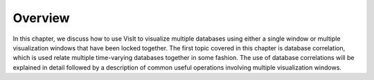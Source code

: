 Overview
--------

In this chapter, we discuss how to use VisIt to visualize multiple databases
using either a single window or multiple visualization windows that have
been locked together. The first topic covered in this chapter is database
correlation, which is used relate multiple time-varying databases together
in some fashion. The use of database correlations will be explained in detail
followed by a description of common useful operations involving multiple
visualization windows.

